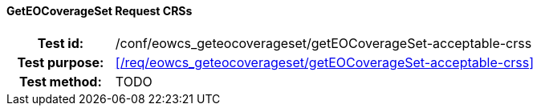 ==== GetEOCoverageSet Request CRSs
[cols=">20h,<80d",width="100%"]
|===
|Test id: |/conf/eowcs_geteocoverageset/getEOCoverageSet-acceptable-crss
|Test purpose: |<</req/eowcs_geteocoverageset/getEOCoverageSet-acceptable-crss>>
|Test method:
a|
TODO
|===
